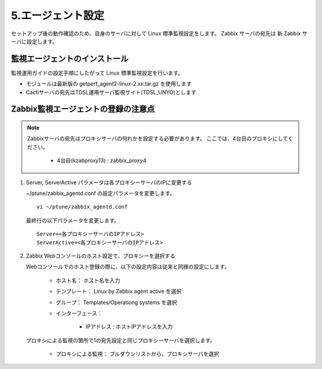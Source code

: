 5.エージェント設定
==================

セットアップ後の動作確認のため、自身のサーバに対して Linux 標準監視設定をします。
Zabbix サーバの宛先は 新 Zabbix サーバに設定します。


監視エージェントのインストール
------------------------------

監視運用ガイドの設定手順にしたがって Linux 標準監視設定を行います。

* モジュールは最新版の getperf_agent2-linux-2.xx.tar.gz を使用します
* Cactiサーバの宛先はTDSL運用サーバ監視サイト(TDSL_UNYO)とします


Zabbix監視エージェントの登録の注意点
------------------------------------

.. note:: 

   Zabbixサーバの宛先はプロキシサーバの何れかを設定する必要があります。
   ここでは、4台目のプロキシにしてください。

      * 4台目(kzabproxy13) : zabbix_proxy4

1. Server, ServerActive パラメータは各プロキシーサーバのIPに変更する


   ~/ptune/zabbix_agentd.conf の設定パラメータを変更します。

   ::

      vi ~/ptune/zabbix_agentd.conf

   最終行の以下パラメータを変更します。

   ::

      Server=<各プロキシーサーバのIPアドレス>
      ServerActive=<各プロキシーサーバのIPアドレス>


2. Zabbix Webコンソールのホスト設定で、プロキシーを選択する

   Webコンソールでのホスト登録の際に、以下の設定内容は従来と同様の設定にします。

      * ホスト名： ホスト名を入力
      * テンプレート： Linux by Zabbix agent active を選択
      * グループ： Templates/Operationg systems を選択
      * インターフェース：

         - IPアドレス : ホストIPアドレスを入力

   プロキシによる監視の箇所で1の宛先設定と同じプロキシーサーバを選択します。

      * プロキシによる監視： プルダウンリストから、プロキシサーバを選択
